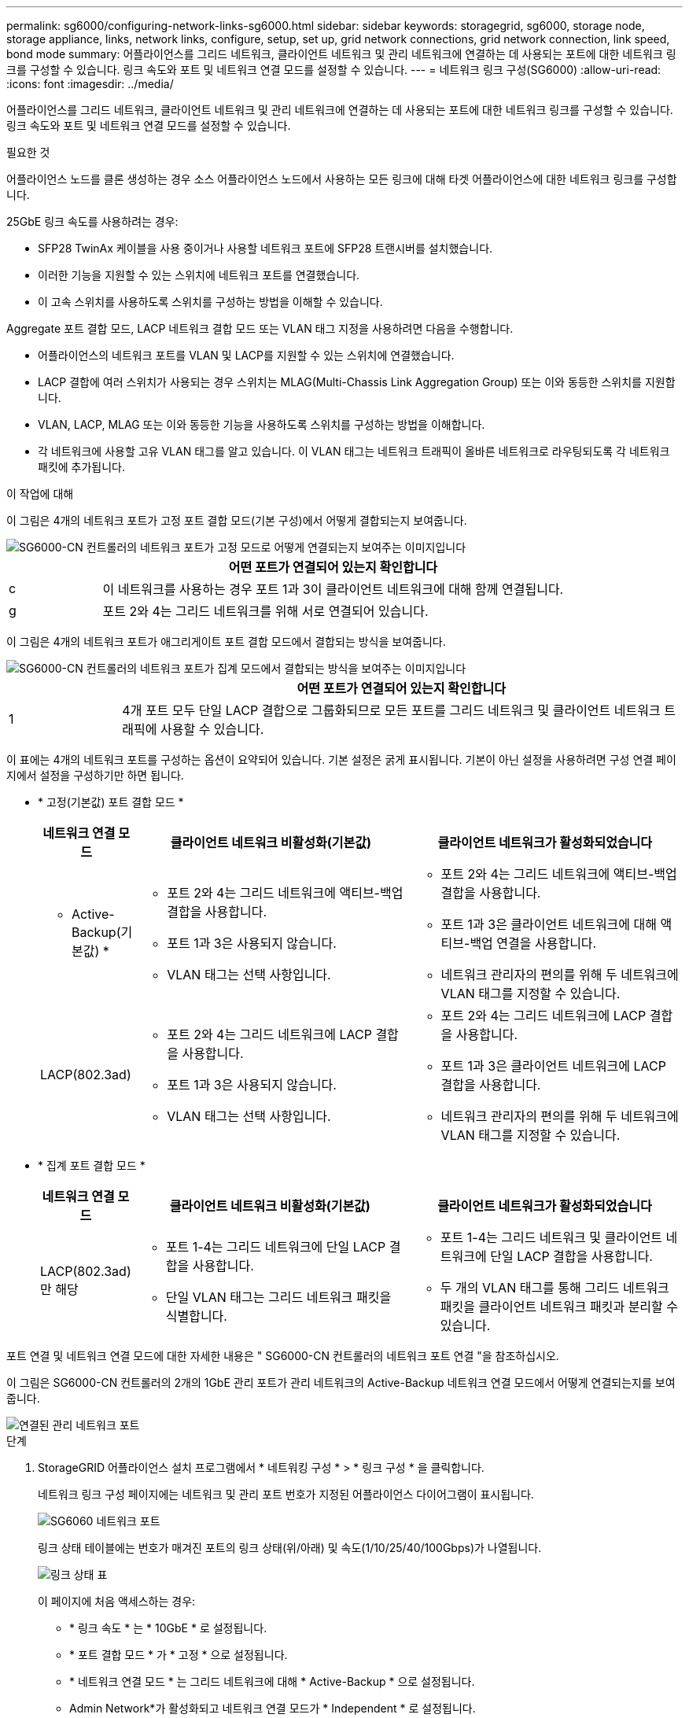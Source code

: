 ---
permalink: sg6000/configuring-network-links-sg6000.html 
sidebar: sidebar 
keywords: storagegrid, sg6000, storage node, storage appliance, links, network links, configure, setup, set up, grid network connections, grid network connection, link speed, bond mode 
summary: 어플라이언스를 그리드 네트워크, 클라이언트 네트워크 및 관리 네트워크에 연결하는 데 사용되는 포트에 대한 네트워크 링크를 구성할 수 있습니다. 링크 속도와 포트 및 네트워크 연결 모드를 설정할 수 있습니다. 
---
= 네트워크 링크 구성(SG6000)
:allow-uri-read: 
:icons: font
:imagesdir: ../media/


[role="lead"]
어플라이언스를 그리드 네트워크, 클라이언트 네트워크 및 관리 네트워크에 연결하는 데 사용되는 포트에 대한 네트워크 링크를 구성할 수 있습니다. 링크 속도와 포트 및 네트워크 연결 모드를 설정할 수 있습니다.

.필요한 것
어플라이언스 노드를 클론 생성하는 경우 소스 어플라이언스 노드에서 사용하는 모든 링크에 대해 타겟 어플라이언스에 대한 네트워크 링크를 구성합니다.

25GbE 링크 속도를 사용하려는 경우:

* SFP28 TwinAx 케이블을 사용 중이거나 사용할 네트워크 포트에 SFP28 트랜시버를 설치했습니다.
* 이러한 기능을 지원할 수 있는 스위치에 네트워크 포트를 연결했습니다.
* 이 고속 스위치를 사용하도록 스위치를 구성하는 방법을 이해할 수 있습니다.


Aggregate 포트 결합 모드, LACP 네트워크 결합 모드 또는 VLAN 태그 지정을 사용하려면 다음을 수행합니다.

* 어플라이언스의 네트워크 포트를 VLAN 및 LACP를 지원할 수 있는 스위치에 연결했습니다.
* LACP 결합에 여러 스위치가 사용되는 경우 스위치는 MLAG(Multi-Chassis Link Aggregation Group) 또는 이와 동등한 스위치를 지원합니다.
* VLAN, LACP, MLAG 또는 이와 동등한 기능을 사용하도록 스위치를 구성하는 방법을 이해합니다.
* 각 네트워크에 사용할 고유 VLAN 태그를 알고 있습니다. 이 VLAN 태그는 네트워크 트래픽이 올바른 네트워크로 라우팅되도록 각 네트워크 패킷에 추가됩니다.


.이 작업에 대해
이 그림은 4개의 네트워크 포트가 고정 포트 결합 모드(기본 구성)에서 어떻게 결합되는지 보여줍니다.

image::../media/sg6000_cn_fixed_port.gif[SG6000-CN 컨트롤러의 네트워크 포트가 고정 모드로 어떻게 연결되는지 보여주는 이미지입니다]

[cols="1a,5a"]
|===
|  | 어떤 포트가 연결되어 있는지 확인합니다 


 a| 
c
 a| 
이 네트워크를 사용하는 경우 포트 1과 3이 클라이언트 네트워크에 대해 함께 연결됩니다.



 a| 
g
 a| 
포트 2와 4는 그리드 네트워크를 위해 서로 연결되어 있습니다.

|===
이 그림은 4개의 네트워크 포트가 애그리게이트 포트 결합 모드에서 결합되는 방식을 보여줍니다.

image::../media/sg6000_cn_aggregate_port.gif[SG6000-CN 컨트롤러의 네트워크 포트가 집계 모드에서 결합되는 방식을 보여주는 이미지입니다]

[cols="1a,5a"]
|===
|  | 어떤 포트가 연결되어 있는지 확인합니다 


 a| 
1
 a| 
4개 포트 모두 단일 LACP 결합으로 그룹화되므로 모든 포트를 그리드 네트워크 및 클라이언트 네트워크 트래픽에 사용할 수 있습니다.

|===
이 표에는 4개의 네트워크 포트를 구성하는 옵션이 요약되어 있습니다. 기본 설정은 굵게 표시됩니다. 기본이 아닌 설정을 사용하려면 구성 연결 페이지에서 설정을 구성하기만 하면 됩니다.

* * 고정(기본값) 포트 결합 모드 *
+
[cols="1a,3a,3a"]
|===
| 네트워크 연결 모드 | 클라이언트 네트워크 비활성화(기본값) | 클라이언트 네트워크가 활성화되었습니다 


 a| 
* Active-Backup(기본값) *
 a| 
** 포트 2와 4는 그리드 네트워크에 액티브-백업 결합을 사용합니다.
** 포트 1과 3은 사용되지 않습니다.
** VLAN 태그는 선택 사항입니다.

 a| 
** 포트 2와 4는 그리드 네트워크에 액티브-백업 결합을 사용합니다.
** 포트 1과 3은 클라이언트 네트워크에 대해 액티브-백업 연결을 사용합니다.
** 네트워크 관리자의 편의를 위해 두 네트워크에 VLAN 태그를 지정할 수 있습니다.




 a| 
LACP(802.3ad)
 a| 
** 포트 2와 4는 그리드 네트워크에 LACP 결합을 사용합니다.
** 포트 1과 3은 사용되지 않습니다.
** VLAN 태그는 선택 사항입니다.

 a| 
** 포트 2와 4는 그리드 네트워크에 LACP 결합을 사용합니다.
** 포트 1과 3은 클라이언트 네트워크에 LACP 결합을 사용합니다.
** 네트워크 관리자의 편의를 위해 두 네트워크에 VLAN 태그를 지정할 수 있습니다.


|===
* * 집계 포트 결합 모드 *
+
[cols="1a,3a,3a"]
|===
| 네트워크 연결 모드 | 클라이언트 네트워크 비활성화(기본값) | 클라이언트 네트워크가 활성화되었습니다 


 a| 
LACP(802.3ad)만 해당
 a| 
** 포트 1-4는 그리드 네트워크에 단일 LACP 결합을 사용합니다.
** 단일 VLAN 태그는 그리드 네트워크 패킷을 식별합니다.

 a| 
** 포트 1-4는 그리드 네트워크 및 클라이언트 네트워크에 단일 LACP 결합을 사용합니다.
** 두 개의 VLAN 태그를 통해 그리드 네트워크 패킷을 클라이언트 네트워크 패킷과 분리할 수 있습니다.


|===


포트 연결 및 네트워크 연결 모드에 대한 자세한 내용은 " SG6000-CN 컨트롤러의 네트워크 포트 연결 "을 참조하십시오.

이 그림은 SG6000-CN 컨트롤러의 2개의 1GbE 관리 포트가 관리 네트워크의 Active-Backup 네트워크 연결 모드에서 어떻게 연결되는지를 보여 줍니다.

image::../media/sg6000_cn_bonded_managemente_ports.gif[연결된 관리 네트워크 포트]

.단계
. StorageGRID 어플라이언스 설치 프로그램에서 * 네트워킹 구성 * > * 링크 구성 * 을 클릭합니다.
+
네트워크 링크 구성 페이지에는 네트워크 및 관리 포트 번호가 지정된 어플라이언스 다이어그램이 표시됩니다.

+
image::../media/sg6060_configuring_network_ports.png[SG6060 네트워크 포트]

+
링크 상태 테이블에는 번호가 매겨진 포트의 링크 상태(위/아래) 및 속도(1/10/25/40/100Gbps)가 나열됩니다.

+
image::../media/sg6060_configuring_network_linkstatus.png[링크 상태 표]

+
이 페이지에 처음 액세스하는 경우:

+
** * 링크 속도 * 는 * 10GbE * 로 설정됩니다.
** * 포트 결합 모드 * 가 * 고정 * 으로 설정됩니다.
** * 네트워크 연결 모드 * 는 그리드 네트워크에 대해 * Active-Backup * 으로 설정됩니다.
** Admin Network*가 활성화되고 네트워크 연결 모드가 * Independent * 로 설정됩니다.
** 클라이언트 네트워크 * 가 비활성화됩니다.
+
image:../media/network_link_configuration_fixed.png["네트워크 링크 구성이 고정되었습니다"]



. 네트워크 포트에 25GbE 링크 속도를 사용하려면 링크 속도 드롭다운 목록에서 * 25GbE * 를 선택합니다.
+
그리드 네트워크 및 클라이언트 네트워크에 대해 사용 중인 네트워크 스위치도 이 속도를 지원하고 구성해야 합니다. SFP28 TwinAx 케이블 또는 광 케이블과 SFP28 트랜시버를 사용해야 합니다.

. 사용하려는 StorageGRID 네트워크를 활성화 또는 비활성화합니다.
+
그리드 네트워크가 필요합니다. 이 네트워크를 비활성화할 수 없습니다.

+
.. 어플라이언스가 관리 네트워크에 연결되어 있지 않은 경우 관리 네트워크의 * 네트워크 활성화 * 확인란을 선택 취소합니다.
+
image::../media/admin_network_disabled.gif[관리자 네트워크 활성화 또는 비활성화에 대한 확인란을 보여 주는 스크린샷]

.. 어플라이언스가 클라이언트 네트워크에 연결되어 있는 경우 클라이언트 네트워크의 * 네트워크 활성화 * 확인란을 선택합니다.
+
이제 네트워크 포트에 대한 클라이언트 네트워크 설정이 표시됩니다.



. 표를 참조하여 포트 결합 모드 및 네트워크 연결 모드를 구성합니다.
+
이 예제는 다음을 보여 줍니다.

+
** 그리드 및 클라이언트 네트워크에 대해 * 집계 * 및 * LACP * 선택. 각 네트워크에 대해 고유한 VLAN 태그를 지정해야 합니다. 0에서 4095 사이의 값을 선택할 수 있습니다.
** 관리자 네트워크에 대해 * Active-Backup * 이 선택되었습니다.
+
image:../media/network_link_configuration_aggregate.gif["집계 모드의 링크 구성 설정을 보여 주는 스크린샷"]



. 선택 사항에 만족하면 * 저장 * 을 클릭합니다.
+

NOTE: 연결된 네트워크 또는 링크를 변경한 경우 연결이 끊어질 수 있습니다. 1분 내에 다시 연결되지 않으면 어플라이언스에 할당된 다른 IP 주소 중 하나를 사용하여 StorageGRID 어플라이언스 설치 프로그램의 URL을 다시 입력합니다
`*https://_SG6000-CN_Controller_IP_:8443*`



.관련 정보
link:port-bond-modes-for-sg6000-cn-controller.html["SG6000-CN 컨트롤러의 포트 결합 모드"]

link:configuring-storagegrid-ip-addresses-sg6000.html["StorageGRID IP 주소 구성"]
